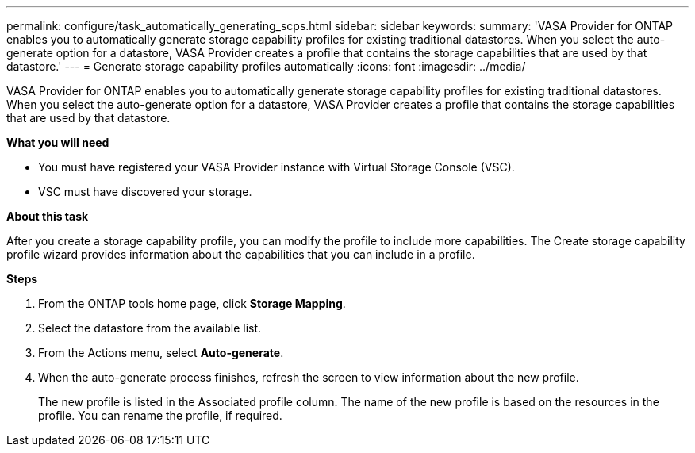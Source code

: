 ---
permalink: configure/task_automatically_generating_scps.html
sidebar: sidebar
keywords:
summary: 'VASA Provider for ONTAP enables you to automatically generate storage capability profiles for existing traditional datastores. When you select the auto-generate option for a datastore, VASA Provider creates a profile that contains the storage capabilities that are used by that datastore.'
---
= Generate storage capability profiles automatically
:icons: font
:imagesdir: ../media/

[.lead]
VASA Provider for ONTAP enables you to automatically generate storage capability profiles for existing traditional datastores. When you select the auto-generate option for a datastore, VASA Provider creates a profile that contains the storage capabilities that are used by that datastore.

*What you will need*

* You must have registered your VASA Provider instance with Virtual Storage Console (VSC).
* VSC must have discovered your storage.

*About this task*

After you create a storage capability profile, you can modify the profile to include more capabilities. The Create storage capability profile wizard provides information about the capabilities that you can include in a profile.

*Steps*

. From the ONTAP tools home page, click *Storage Mapping*.
. Select the datastore from the available list.
. From the Actions menu, select *Auto-generate*.
. When the auto-generate process finishes, refresh the screen to view information about the new profile.
+
The new profile is listed in the Associated profile column. The name of the new profile is based on the resources in the profile. You can rename the profile, if required.
